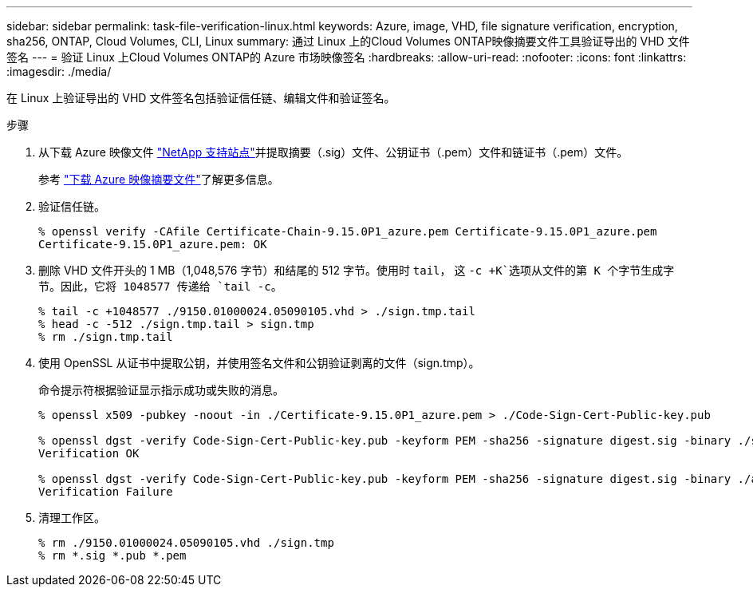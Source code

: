 ---
sidebar: sidebar 
permalink: task-file-verification-linux.html 
keywords: Azure, image, VHD, file signature verification, encryption, sha256, ONTAP, Cloud Volumes, CLI, Linux 
summary: 通过 Linux 上的Cloud Volumes ONTAP映像摘要文件工具验证导出的 VHD 文件签名 
---
= 验证 Linux 上Cloud Volumes ONTAP的 Azure 市场映像签名
:hardbreaks:
:allow-uri-read: 
:nofooter: 
:icons: font
:linkattrs: 
:imagesdir: ./media/


[role="lead"]
在 Linux 上验证导出的 VHD 文件签名包括验证信任链、编辑文件和验证签名。

.步骤
. 从下载 Azure 映像文件 https://mysupport.netapp.com/site/["NetApp 支持站点"^]并提取摘要（.sig）文件、公钥证书（.pem）文件和链证书（.pem）文件。
+
参考 https://docs.netapp.com/us-en/bluexp-cloud-volumes-ontap/task-azure-download-digest-file.html["下载 Azure 映像摘要文件"^]了解更多信息。

. 验证信任链。
+
[source, cli]
----
% openssl verify -CAfile Certificate-Chain-9.15.0P1_azure.pem Certificate-9.15.0P1_azure.pem
Certificate-9.15.0P1_azure.pem: OK
----
. 删除 VHD 文件开头的 1 MB（1,048,576 字节）和结尾的 512 字节。使用时 `tail`， 这 `-c +K`选项从文件的第 K 个字节生成字节。因此，它将 1048577 传递给 `tail -c`。
+
[source, cli]
----
% tail -c +1048577 ./9150.01000024.05090105.vhd > ./sign.tmp.tail
% head -c -512 ./sign.tmp.tail > sign.tmp
% rm ./sign.tmp.tail
----
. 使用 OpenSSL 从证书中提取公钥，并使用签名文件和公钥验证剥离的文件（sign.tmp）。
+
命令提示符根据验证显示指示成功或失败的消息。

+
[source, cli]
----
% openssl x509 -pubkey -noout -in ./Certificate-9.15.0P1_azure.pem > ./Code-Sign-Cert-Public-key.pub

% openssl dgst -verify Code-Sign-Cert-Public-key.pub -keyform PEM -sha256 -signature digest.sig -binary ./sign.tmp
Verification OK

% openssl dgst -verify Code-Sign-Cert-Public-key.pub -keyform PEM -sha256 -signature digest.sig -binary ./another_file_from_nowhere.tmp
Verification Failure
----
. 清理工作区。
+
[source, cli]
----
% rm ./9150.01000024.05090105.vhd ./sign.tmp
% rm *.sig *.pub *.pem
----


